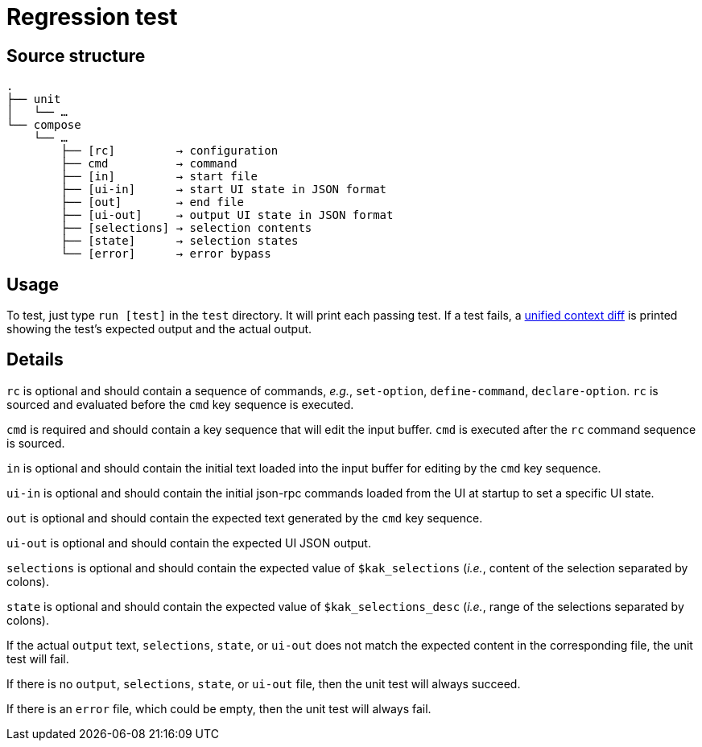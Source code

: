 Regression test
===============

:unified-context-diff: https://en.wikipedia.org/wiki/Diff#Unified_format

Source structure
----------------

----------------------------------------------
.
├── unit
│   └── …
└── compose
    └── …
        ├── [rc]         → configuration
        ├── cmd          → command
        ├── [in]         → start file
        ├── [ui-in]      → start UI state in JSON format
        ├── [out]        → end file
        ├── [ui-out]     → output UI state in JSON format
        ├── [selections] → selection contents
        ├── [state]      → selection states
        └── [error]      → error bypass
----------------------------------------------

Usage
-----

To test, just type +run [test]+ in the +test+ directory.
It will print each passing test.  If a test fails, a {unified-context-diff}[unified context diff]
is printed showing the test’s expected output and the actual output.

Details
-------

+rc+ is optional
and should contain a sequence of commands,
_e.g._, +set-option+, +define-command+, +declare-option+.
+rc+ is sourced and evaluated before the +cmd+ key sequence is executed.

+cmd+ is required
and should contain a key sequence that will edit the input buffer.
+cmd+ is executed after the +rc+ command sequence is sourced.

+in+ is optional
and should contain the initial text loaded into the input buffer
for editing by the +cmd+ key sequence.

+ui-in+ is optional
and should contain the initial json-rpc commands loaded from the UI
at startup to set a specific UI state.

+out+ is optional
and should contain the expected text generated by the +cmd+ key sequence.

+ui-out+ is optional
and should contain the expected UI JSON output.

+selections+ is optional
and should contain the expected value of +$kak_selections+
(_i.e._, content of the selection separated by colons).

+state+ is optional
and should contain the expected value of +$kak_selections_desc+
(_i.e._, range of the selections separated by colons).

If the actual +output+ text, +selections+, +state+, or +ui-out+
does not match the expected content in the corresponding file,
the unit test will fail.

If there is no +output+, +selections+, +state+, or +ui-out+ file,
then the unit test will always succeed.

If there is an +error+ file, which could be empty,
then the unit test will always fail.

